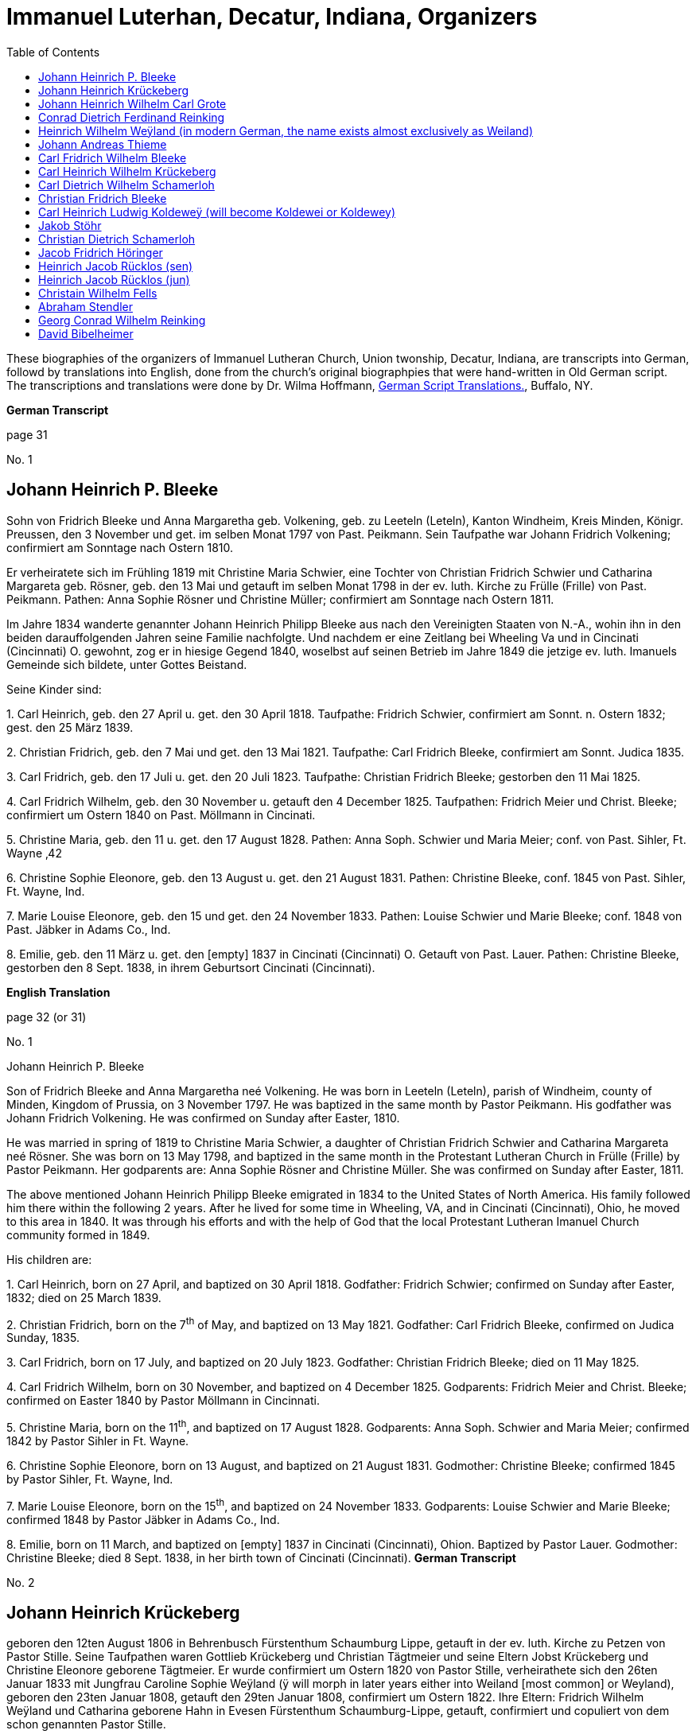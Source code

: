 = Immanuel Luterhan, Decatur, Indiana, Organizers
:toc:
:stylesheet: dark.css
:stylesdir: /home/kurt/skins 
:docinfo: /home/kurt/shared
:docinfodir: /home/kurt/docinfo
:nofooter:

These biographies of the organizers of Immanuel Lutheran Church, Union twonship, Decatur, Indiana,
are transcripts into German, followd by translations into English, done from the church's original
biographpies that were hand-written in Old German script. The transcriptions and translations
were done by Dr. Wilma Hoffmann, https://germanscripttranslations.com/[German Script Translations.],
Buffalo, NY.

*German Transcript*

page 31

No. 1

== Johann Heinrich P. Bleeke

Sohn von Fridrich Bleeke und Anna Margaretha geb. Volkening, geb. zu
Leeteln (Leteln), Kanton Windheim, Kreis Minden, Königr. Preussen, den 3
November und get. im selben Monat 1797 von Past. Peikmann. Sein
Taufpathe war Johann Fridrich Volkening; confirmiert am Sonntage nach
Ostern 1810.

Er verheiratete sich im Frühling 1819 mit Christine Maria Schwier, eine
Tochter von Christian Fridrich Schwier und Catharina Margareta geb.
Rösner, geb. den 13 Mai und getauft im selben Monat 1798 in der ev.
luth. Kirche zu Frülle (Frille) von Past. Peikmann. Pathen: Anna Sophie
Rösner und Christine Müller; confirmiert am Sonntage nach Ostern 1811.

Im Jahre 1834 wanderte genannter Johann Heinrich Philipp Bleeke aus nach
den Vereinigten Staaten von N.-A., wohin ihn in den beiden
darauffolgenden Jahren seine Familie nachfolgte. Und nachdem er eine
Zeitlang bei Wheeling Va und in Cincinati (Cincinnati) O. gewohnt, zog
er in hiesige Gegend 1840, woselbst auf seinen Betrieb im Jahre 1849 die
jetzige ev. luth. Imanuels Gemeinde sich bildete, unter Gottes Beistand.

Seine Kinder sind:

{empty}1. Carl Heinrich, geb. den 27 April u. get. den 30 April 1818.
Taufpathe: Fridrich Schwier, confirmiert am Sonnt. n. Ostern 1832; gest.
den 25 März 1839.

{empty}2. Christian Fridrich, geb. den 7 Mai und get. den 13 Mai 1821.
Taufpathe: Carl Fridrich Bleeke, confirmiert am Sonnt. Judica 1835.

{empty}3. Carl Fridrich, geb. den 17 Juli u. get. den 20 Juli 1823.
Taufpathe: Christian Fridrich Bleeke; gestorben den 11 Mai 1825.

{empty}4. Carl Fridrich Wilhelm, geb. den 30 November u. getauft den 4
December 1825. Taufpathen: Fridrich Meier und Christ. Bleeke;
confirmiert um Ostern 1840 on Past. Möllmann in Cincinati.

{empty}5. Christine Maria, geb. den 11 u. get. den 17 August 1828.
Pathen: Anna Soph. Schwier und Maria Meier; conf. von Past. Sihler, Ft.
Wayne ‚42

{empty}6. Christine Sophie Eleonore, geb. den 13 August u. get. den 21
August 1831. Pathen: Christine Bleeke, conf. 1845 von Past. Sihler, Ft.
Wayne, Ind.

{empty}7. Marie Louise Eleonore, geb. den 15 und get. den 24 November
1833. Pathen: Louise Schwier und Marie Bleeke; conf. 1848 von Past.
Jäbker in Adams Co., Ind.

{empty}8. Emilie, geb. den 11 März u. get. den [empty] 1837 in Cincinati
(Cincinnati) O. Getauft von Past. Lauer. Pathen: Christine Bleeke,
gestorben den 8 Sept. 1838, in ihrem Geburtsort Cincinati (Cincinnati).

*English Translation*

page 32 (or 31)

No. 1

Johann Heinrich P. Bleeke

Son of Fridrich Bleeke and Anna Margaretha neé Volkening. He was born in
Leeteln (Leteln), parish of Windheim, county of Minden, Kingdom of
Prussia, on 3 November 1797. He was baptized in the same month by Pastor
Peikmann. His godfather was Johann Fridrich Volkening. He was confirmed
on Sunday after Easter, 1810.

He was married in spring of 1819 to Christine Maria Schwier, a daughter
of Christian Fridrich Schwier and Catharina Margareta neé Rösner. She
was born on 13 May 1798, and baptized in the same month in the
Protestant Lutheran Church in Frülle (Frille) by Pastor Peikmann. Her
godparents are: Anna Sophie Rösner and Christine Müller. She was
confirmed on Sunday after Easter, 1811.

The above mentioned Johann Heinrich Philipp Bleeke emigrated in 1834 to
the United States of North America. His family followed him there within
the following 2 years. After he lived for some time in Wheeling, VA, and
in Cincinati (Cincinnati), Ohio, he moved to this area in 1840. It was
through his efforts and with the help of God that the local Protestant
Lutheran Imanuel Church community formed in 1849.

His children are:

{empty}1. Carl Heinrich, born on 27 April, and baptized on 30 April
1818. Godfather: Fridrich Schwier; confirmed on Sunday after Easter,
1832; died on 25 March 1839.

{empty}2. Christian Fridrich, born on the 7^th^ of May, and baptized on
13 May 1821. Godfather: Carl Fridrich Bleeke, confirmed on Judica
Sunday, 1835.

{empty}3. Carl Fridrich, born on 17 July, and baptized on 20 July 1823.
Godfather: Christian Fridrich Bleeke; died on 11 May 1825.

{empty}4. Carl Fridrich Wilhelm, born on 30 November, and baptized on 4
December 1825. Godparents: Fridrich Meier and Christ. Bleeke; confirmed
on Easter 1840 by Pastor Möllmann in Cincinnati.

{empty}5. Christine Maria, born on the 11^th^, and baptized on 17 August
1828. Godparents: Anna Soph. Schwier and Maria Meier; confirmed 1842 by
Pastor Sihler in Ft. Wayne.

{empty}6. Christine Sophie Eleonore, born on 13 August, and baptized on
21 August 1831. Godmother: Christine Bleeke; confirmed 1845 by Pastor
Sihler, Ft. Wayne, Ind.

{empty}7. Marie Louise Eleonore, born on the 15^th^, and baptized on 24
November 1833. Godparents: Louise Schwier and Marie Bleeke; confirmed
1848 by Pastor Jäbker in Adams Co., Ind.

{empty}8. Emilie, born on 11 March, and baptized on [empty] 1837 in
Cincinati (Cincinnati), Ohion. Baptized by Pastor Lauer. Godmother:
Christine Bleeke; died 8 Sept. 1838, in her birth town of Cincinati
(Cincinnati).
*German Transcript*

No. 2

== Johann Heinrich Krückeberg

geboren den 12ten August 1806 in Behrenbusch Fürstenthum Schaumburg
Lippe, getauft in der ev. luth. Kirche zu Petzen von Pastor Stille.
Seine Taufpathen waren Gottlieb Krückeberg und Christian Tägtmeier und
seine Eltern Jobst Krückeberg und Christine Eleonore geborene Tägtmeier.
Er wurde confirmiert um Ostern 1820 von Pastor Stille, verheirathete
sich den 26ten Januar 1833 mit Jungfrau Caroline Sophie Weÿland (ÿ will
morph in later years either into Weiland [most common] or Weyland),
geboren den 23ten Januar 1808, getauft den 29ten Januar 1808,
confirmiert um Ostern 1822. Ihre Eltern: Fridrich Wilhelm Weÿland und
Catharina geborene Hahn in Evesen Fürstenthum Schaumburg-Lippe, getauft,
confirmiert und copuliert von dem schon genannten Pastor Stille.

Kinder hatte er mit seiner genannten Ehefrau drei welche alle in
Deutschland geboren sind, diese sind:

{empty}1. Caroline Philippine Dorathee geboren den 27 Februar und
getauft den 9. März desselben Jahres 1834, ihre Taufpathen ware: Doratha
Weÿland, Philippine Watermann, und Caroline Krückeberg.

{empty}2. † Christine Sophie Eleonore geboren den 22 August und getauft
den 28 d. s. M. 1835, ihr Taufpate ist Christine Bleeke.

{empty}3. Philippine Christine geboren den 18 June, getauft den 24 d. s.
M. 1837, ihre Taufpate ist Caroline Most.

Alle drei Kinder sind getauft und confirmiert in der ev. luth. Kirche zu
Petzen, das Jüngste aber von Herrn Past. Fritze confirmiert.

Genannter Johann Heinrich Krückeberg wanderte aus mit seiner Familie
nach den Vereinigten Staaten von Nord Amerika den 13 September 1849, und
ließ sich in hießiger Gemeinde den 21 November desselben Jahres nieder,
der er sich auch sogleich anschloß.

*English Translation*

No. 2

Johann Heinrich Krückeberg

He was born on August 12, 1806 in Behrenbusch (Berenbusch), Principality
Schaumburg-Lippe, and he was baptized in the evangelical Lutheran church
in Petzen by Pastor Stille. His godparents were Gottlieb Krückeberg and
Christian Tägtmeier, and his parents were Jobst Krückeberg and Christine
Eleonore neé Tägtmeier. He was confirmed around Easter 1820 by Pastor
Stille.

He married the maiden Caroline Sophie Weÿland (ÿ will morph in later
years either into Weiland [most common] or Weyland), who was born on
January 23^rd^ 1808, baptized January 29^th^ 1808, and confirmed around
Easter 1822. Her parents are: Fridrich Wilhelm Weÿland and Catharina neé
Hahn. She was born in Evesen, Principality Schaumburg-Lippe. She was
baptized, confirmed, and married by the already mentioned Pastor Stille.

He and his wife had three children which were all born in Germany. Those
are:

{empty}1. Caroline Philippine Dorathee, born on February 27, 1834, and
baptized on March 9 of the same year. Her Godparents were: Doratha
Weÿland, Philippine Watermann, and Caroline Krückeberg.

{empty}2. † Christine Sophie Eleonore, born on August 22 and baptized on
the 28^th^ of the same month 1835. Her godmother is: Christine Bleeke.

{empty}3. Philippine Christine, born on June 18, 1837, and baptized on
the 24^th^ of the same month. Her godmother is: Caroline Most.

All three children were baptized and confirmed in the evangelical
Lutheran church in Petzen, but the youngest was confirmed by Pastor
Fritze.

The above named Johann Heinrich Krückeberg emigrated with his family to
the United States of North America on September 13, 1849, and then
settled in the parish here on November 21^st^ of the same year. He also
immediately joined the church community.
*German Transcript*

page 33

No. 3

== Johann Heinrich Wilhelm Carl Grote

Sohn von Heinrich Grote und Sophie geborene Barnekamp, geb. den 4
November 1823 in Jenhorst, Amt Stolzen (Stolzenau), Königreich Hannover,
get. den 9 November 1823 in der ev. luth. Kirche zu Nenndorf
(Samtgemeinde Nenndorf) von Pastor Müller, confirmiert um Ostern 1837
von Pastor Lindemann, ausgewandert nach den Ver. St. v. N.A. den 8 Sept.
1849, gelandet in New York den 20 Nov. s.J., und nachdem er dort wie
auch in Fort Wayne und in Preeple (Preble) Tow. Adams Co. Ind. eine
Zeitlang gearbeitet hatte, verheirathete er sich den 11 Juni 1852 mit
Jungfrau Caroline Philippine Dorathea Krückeberg dahier (siehe die
vorige Seite, Kind 1) und ließ sich zu derselben Zeit in dieser Gemeinde
nieder, der er sich auch alsbald anschloß.

Kinder dieser Ehe sind:

{empty}1. Carl Heinrich Christian, geb. den 26 Febr. u. getauft den 12
März d. s. Jahres 1853. Taufpathen: Heinrich Krückeberg und Christian
Bleeke

{empty}2. Caroline Christine Sophie, geb. den 9 April u. getauft den 29
April 1855. Taufpathen: Caroline Grote, Philippine Krückeberg, Leonore
Bleeke.

{empty}3. Caroline Christini, geb. den 11 Sept. u. get. den 4 October
1857. Taufpathen: Christine Krückeberg und Philippine Schamerloh.

{empty}4. Carl Wilhelm Christian, geb. den 15 Sept. u. get. den 6
October 1860. Taufpathen: Carl Nürge und Christian Schamerloh. Gestorben
den 2 Januar 1862.

{empty}5. Wilhelmine Louise, geb. den 23 Sept und get. den 12 October
1862. Taufpathen: Wilhelmine Nürge und Wilhelmine Weiland.

{empty}6. Wilhelmine Christine, geb. den 12 März und getauft den 20
März. 1865. Taufpathen: Wilhelmine Weiland und Caroline Schamerloh.

*English Translation*

page 33

No. 3

Johann Heinrich Wilhelm Carl Grote

Son of Heinrich Grote and Sophie neé Barnekamp. He was born on 4
November 1823 in Jenhorst, parish district of Stolzen (Stolzenau),
Kingdom of Hannover, baptized on 9 November 1823 in the Protestant
Lutheran Church in Nenndorf (Samtgemeinde Nenndorf) by Pastor Müller,
and confirmed around Easter 1837 by Pastor Lindemann.

He emigrated to the United States of North America on 8 Sept. 1849, and
arrive in New York on 20 Nov. of the same year. After he worked for a
while there as well as in Fort Wayne and in Preeple (Preble) Township,
Adams County, Ind., he married here on 11 June 1852 the maiden Caroline
Philippine Dorathea Krückeberg (see previous page, child No. 1). He also
settled here at the same time and soon after joined the parish
community.

Children of this marriage are:

{empty}1. Carl Heinrich Christian, born on 26 February 1853, and
baptized on 12 March of the same year. Godparents: Heinrich Krückeberg
and Christian Bleeke.

{empty}2. Caroline Christine Sophie, born on 9 April, and baptized on 29
April 1855. Godparents: Caroline Grote, Philippine Krückeberg, Leonore
Bleeke.

{empty}3. Caroline Christini, born on 11 September, and baptized on 4
October 1857. Godparents: Christine Krückeberg and Philippine
Schamerloh.

{empty}4. Carl Wilhelm Christian, born on 15 September and baptized on 6
October 1860. Godparents: Carl Nürge and Christian Schamerloh. Died on 2
January 1862.

{empty}5. Wilhelmine Louise, born on 23 Sept, and baptized on 12 October
1862. Godparents: Wilhelmine Nürge and Wilhelmine Weiland.

{empty}6. Wilhelmine Christine, born on 12 March, and baptized on 20
March 1865. Godparents: Wilhelmine Weiland and Caroline Schamerloh.
*German Transcript*

No. 4

== Conrad Dietrich Ferdinand Reinking 

Sohn von Georg Wilhelm Reinking und Maria Lousie Trachtmann (could be,
but it was written over, letters in blue are confirmed), geboren in
Hävern, Gemeinde Windheim, Amt Petershagen, Kreis Minden, Königreich
Preussen, den 8. Januar und getauft den 14. Januar 1827; confirmiert um
Ostern 1841 von Pastor Köhn. Seine Taufpaten sind Conrad Reinking und
Dietrich Bloome.

Den 5.April 1844 wanderte er mit seine Eltern aus nach den Vereinigten
Staaten von Nord-Amerika, wo selbst die den 18. Mai in New Orleag (New
Orleans?) ankamen. Von da ging er mit ihnen nach Illinois und nachdem er
dort und in St.Louis Mo 4 Jahre lang gewohnt, zog er nach Preeple Tow.
Adams Co. Ind.. Im Jahre 1853 ließ er sich in hiesiger Gemeinde nieder,
der er sich alsbald anschloß, und verheirathete sich den 26. Dezember
1853 mit Jungfrau Maria Luise Eleonore Bleeke, siebentes Kind von Johann
Heinrich Bleeke und Anna Margaretha geb. Volkening (siehe Seite 31, Kind
No. 7)

Kinder dieser Ehe sind:

{empty}1. Mathilde Christine Louise, geb. den 5. Oktober, getauft den 3.
November 1854. Taufpathen: Christine Bleeke und Louise Reinking.

{empty}2. Heinrich Christian Wilhelm, geboren den 18. Februar und
getauft den 2. März 1856. Pathen: Wilhelm Reinking, Johann Heinrich
Bleeke und Christian Bleeke.

{empty}3. Christine Emilie, geboren den 7. März und getauft den 28. März
1858; gestorben den 14. April deselben Jahres.

{empty}4. Christine Maria, geboren den 5. Mai und getauft den 24. Mai
1859. Pathen: Maria Bleeke, Christine Herkmann.

{empty}5. Wilhelmine Christine, geboren den 20. April und getauft den 5.
Mai 1861. Pathen: Wilhelmine Reinking, Sophie Herkmann und Maria Bleeke.

{empty}6. Caroline Christine Elisabeth, geb. den 13. Januar, und get.
den 25. Januar 1863. Pathen: Caroline Strote und Elisabeth Bibelheimer.

{empty}7. Maria Sophia Helena, geb. den 12. September und getauft den
25. September 1864. Pathen: Bernhardine Koldeweÿ (will become Koldewei
or Koldewey), und Maria Carolina Bleeke.

*English Translation*

No. 4

Conrad Dietrich Ferdinand Reinking

Son of Georg Wilhelm Reinking and Maria Lousie Trachtmann (could be, but
it was written over, letters in blue are confirmed), born in Hävern,
parish of Windheim, district of Petershagen, county of Minden, Kingdom
of Prussia, on 8 January and baptized on 14 January 1827; confirmed
around Easter 1841 by Pastor Köhn. His godparents are Conrad Reinking
and Dietrich Bloome.

He emigrated with his parents to the Unites States of North America on 5
April 1844, and arrived on the 18^th^ of May in New Orleag (New
Orleans?). From there he moved with them to Illinois, and after he lived
there and in St. Louis, MO, for 4 years, he moved to Preeple (Preble)
Township, Adams County, Indiana. In 1853 he settled here and, soon
after, joined the parish community, and married on 26 December 1853 the
maiden Maria Luise Eleonore Bleeke, 7^th^ child of Johann Heinrich
Bleeke and Anna Margaretha neé Volkening (see page 31, child No.7)

Children from this marriage are:

{empty}1. Mathilde Christine Louise, born 5 October, and baptized 3
November 1854. Godparents: Christine Bleeke and Louise Reinking.

{empty}2. Heinrich Christian Wilhelm, born 18. February, and baptized 2
March 1856. Godparents: Wilhelm Reinking, Johann Heinrich Bleeke, and
Christian Bleeke.

{empty}3. Christine Emilie, born 7 March, and baptized 28 March 1858;
died on April 14^th^ of the same year.

{empty}4. Christine Maria, born 5 May, and baptized 24 May 1859.
Godparents: Maria Bleeke, and Christine Heckmann.

{empty}5. Wilhelmine Christine, born 20. April, and baptized 5 May 1861.
Godparents: Wilhelmine Reinking, Sophie Heckmann and Maria Bleeke.

{empty}6. Caroline Christine Elisabeth, born 13 January, and baptized 25
January 1863. Godparents: Caroline Grote and Elisabeth Bibelheimer.

{empty}7. Maria Sophia Helena, born 12 September, and baptized 25
September 1864. Godparents: Bernhardine Koldeweÿ (will become Koldewei
or Koldewey), and Maria Carolina Bleeke.
*German Transcript*

Page 35

No. 5

== Heinrich Wilhelm Weÿland (in modern German, the name exists almost exclusively as Weiland)

Sohn von Fridrich Wilhelm Weÿland und seiner Ehefrau Catharina eine
geborene Hahn, geboren den 14 December 1814 in Evesen, Fürstenthum
Schaumburg-Lippe, getauft den 19 December 1814 in der ev. luth. Kirche
zu Petzen von Pastor Stille. Sein Taufpathe war Heinrich Sickmann. Er
wurde confirmiert den Ostern 1828, und verheirathete sich den 15 Januar
1840 mit Jungfrau Sophia Wilhelmine Piehl, geboren den 11 Juni 1811,
getauft den 14 Juni 1811 in der ev. luth. Kirche zu Klein Bremen. Ihre
Eltern waren: Wilhelm Daniel Piehl und Christine Sophie geb. Piehl.
Confirmiert wurde sie um Ostern 1825.

Kinder hatte er mit seiner genannten Ehefrau sechs, davon schon bereits
drei in Deutschland gestorben sind. Die drei noch lebenden Kinder:

{empty}1. Carl Heinrich Wilhelm, geboren den 30 Juli und getauft den 6
August 1843. Seine Taufpathen waren: Johann Heinrich Krückeberg und Carl
Piehl.

{empty}2. Wilhelmine Christine, geboren den 5 November und getauft den
15 November 1845. Ihre Taufpathe war Louise Dorathea Krückeberg.

{empty}3. Christian Fridrich, geboren den 12ten Januar und getauft den
16ten Februar 1851. Seine Taufpathen sind Fridrich Bleeke und Christian
Bleeke.

Oben genannter Heinrich Wilhelm Weÿland wanderte aus mit seiner Familie
nach den Vereinigten Staaten von Nord-Amerika den 13ten September 1849,
und ließ sich in hießiger Gemeinde den 21ten November desselben Jahres
nieder, der er sich auch sogleich anschloß.

*English Translation*

Page 35

No. 5

Heinrich Wilhelm Weÿland (in modern German, the name exists almost
exclusively as Weiland)

Son of Fridrich Wilhelm Weÿland and his wife Catharina neé Hahn. He was
born on 14 December 1814 in Evesen, Principality of Schaumburg-Lippe,
and baptized on 19 December 1814 in the Protestant Lutheran Church in
Petzen by Pastor Stille. His godfather was Heinrich Sickmann. He was
confirmed Easter 1828. He married on 15 January 1840 the maiden Sophia
Wilhelmine Piehl, who was born on 11 June 1811, and baptized on 14 June
1811 in the Protestant Lutheran Church in Klein Bremen. Her parents
were: Wilhelm Daniel Piehl and Christine Sophie neé Piehl. She was
confirmed Easter 1825.

He and his wife had 6 children, 3 of which already died in Germany. The
other 3 children that are still alive are:

{empty}1. Carl Heinrich Wilhelm, born on 30 July, and baptized on 6
August 1843. His Godparents were: Johann Heinrich Krückeberg and Carl
Piehl.

{empty}2. Wilhelmine Christine, born on 5 November and baptized on 15
November 1845. Her Godmother was Louise Dorathea Krückeberg.

{empty}3. Christian Fridrich, born on the 12^th^ of January, and
baptized on the 16^th^ of February 1851. His Godparents are Fridrich
Bleeke and Christian Bleeke.

The above named Heinrich Wilhelm Weÿland emigrated with his family to
the Unites States of North America on 13 September 18496. He settled in
the local parish on November 21^st^ of the same year and immediately
joined the parish community.
*German Transcript*

page 36

No. 6

== Johann Andreas Thieme

Sohn von Johann Andreas Thieme und Johanne Rosine geb. Haugk, geboren
den 2 Januar und getauft im selben Monat 1833 zu Niederfranken
(Niederfrankenhain) bei Gaitham (Geithain), Königreich Sachsen. Getauft
in der ev. luth. Kirche zu Niederfranken (Niederfrankenhein),
desgleichen auch confirmiert in derselben Kirche von Pastor Voigt um
Michaelis 1846. Seine Taufpathen waren Gotthelf Hammer und Fridrich
August Haugk.

Er wanderte aus nach den Vereinigten Staaten von Nord-Amerika im August
1855, und kam am 28 September desselben Jahres in Fort Wayne Ind. an.
Nachdem er daselbst etwa 4 Wochen gearbeitet, kam er hierher in hiesige
Gemeinde der er sich auch alsobald anschloß.

Am 31 Mai 1856 verheirathete er sich hieselbst mit Jungfrau Christine
Sophie Eleonore Krückeberg, der 2ten Tochter von Johann Heinrich
Krückeberg und Caroline Sophie neé Weÿland, (siehe Seite 32, Kind No. 2)

Kinder dieser Ehe sind:

(insert in pencil on the side: Carl Wilhelm Christian, see baptismal
register No. 17)

{empty}1. Johann Fridrich, geboren den 1 Okober und getauft den 10
Oktober 1858. SeineTaufpathen sind: Johann Gottlieb Thieme und Heinrich
Krückeberg

{empty}2. Fridrich Wilhelm, geboren den 16 Juli und getauft den 29 Juli
1860. Seine Taufpathen sind: Wilhelm Weiland und Carl Krückeberg.

{empty}3. Caroline Sophie Louise, geboren den 18 Februar und getauft den
2 März 1862. Ihre Taufpathen sind: Caroline Grote und Sophie Thieme

{empty}4. Christine Marie, geboren den 23 Januar und getauft den 7
Februar 1864. 1863. Ihre Taufpathen sind: Philippine Caroline Schamerloh
und Maria Bleeke.

{empty}5. Caroline Philippine, geboren den 20 Oktober und getauft den 29
Oktober 1865. Ihre Taufpathen sind: Philippine Weÿland und Philippine
Christine Koldewey.

*English Translation*

page 36

No. 6

Johann Andreas Thieme

Son of Johann Andreas Thieme and Johanne Rosine neé. Haugk, born in
Niederfranken (Niederfrankenhain) near Gaitham (Geithain), Kingdom of
Saxonia, on 2 January 1833. He was baptized in the same month at the
Protestant Lutheran Church in Niederfranken (Niederfrankenhein). He was
confirmed in the same church by Pastor Voigt at Michaelmas 1846. His
godparents were Gotthelf Hammer and Fridrich August Haugk.

He emigrated to the United States of North America in August 1855, and
arrived on September 28^th^ of the same year in Fort Wayne, IN. After he
worked there for 4 weeks, he arrived here and, soon after, joined the
parish community.

On 31 Mai 1856, he married the maiden Christine Sophie Eleonore
Krückeberg, the 2^nd^ daughter of Johann Heinrich Krückeberg and
Caroline Sophie neé Weÿland (see page 32, child No. 2).

Children from this marriage are:

{empty}1. Johann Fridrich, born on 1 October, and baptized on 10 October
1858. His godparents are: Johann Gottlieb Thieme and Heinrich
Krückeberg.

{empty}2. Fridrich Wilhelm, born on 16 July and baptized on 29 July
1860. His godparents are: Wilhelm Weiland and Carl Krückeberg.

{empty}3. Caroline Sophie Louise, born on 18 February, and baptized on 2
March 1862. Her godparents are: Caroline Grote and Sophie Thieme.

{empty}4. Christine Marie, born on 23 January, and baptized on 7
February 1864. 1863. Her godparents are: Philippine Caroline Schamerloh
and Maria Bleeke.

{empty}5. Caroline Philippine, born on 20 October, and baptized on 29
October 1865. Her godparents are: Philippine Weÿland and Philippine
Christine Koldewey.
*German Transcript*

No. 7

== Carl Fridrich Wilhelm Bleeke

dritter Sohn von Johann Heinrich Philipp Bleeke und Christine Marie geb.
Schwier, geb. den 30. November und getauft den 4. Dezember 1825 (siehe
Seite 31, Kind No.4). Er verheiratete sich hierselbst mit Maria
Bibelheimer, eine Tochter von David Daniel Bibelheimer und Maria geb.
Zähner, geboren in Wespen Tow. (West Penn?) Shulkil (Schuylkill) Co. Pa.
den 12. Dezember 1833, getauft den 1. January 1834. Taufpathen: David
Werdmann und dessen Frau Catharina. Confirmiert von Pastor Fritze den 28
Juli 1852, copuliert von demselben den 26. Dezember 1853.

Kinder dieser Ehe sind:

{empty}1. Friedrich Wilhelm, geb. den 13. April u. get. den 29. April
1855. Pathen: Johann Heinrich Bleeke, Christian Fridrich Bleeke und
Wilhelm Heckmann.

{empty}2. Maria Christine Caroline, geb. den 4. Dezember u. get. den 7.
Dezember 1856. Pathen: Maria Louise Eleoenore Reinking und Caroline
Scheumann. gest. den 18. Oktober 1857.

{empty}3. Maria Louise, geb. den 4. März u. get. den 28. März 1858.
Pathen: Maria Bibelheimer und Sophie Heckmann.

{empty}4. Caroline Elisabeth, geb. den 1. November u. get. den 20.
November 1859. Pathen: Elisabeth Bibelheimer und Maria Bleeke

{empty}5. Christine Emilie, geb. den 8. September u. get. den 29
September 1861. Pathen: Christine Maria Heckmann und Caroline Scheumann.

{empty}6. Christian Eduard, geb. den 5. November und get. den 29. Nov.
1863. Pathen: Chr. Fridrich Bleeke, David Daniel Bibelheimer und Carl
Heckmann.

{empty}7. Henriette Helene, geb. den 29. Oktober und getauft den 12.
November 1865. Pathen: Louise Maria Eleonore Reinking und Henriette
Schnellenberger.

*English Translation*

No. 7

Carl Fridrich Wilhelm Bleeke

Third son of Johann Heinrich Philipp Bleeke and Christine Marie neé
Schwier. He was born on the 30^th^ of November and baptized on December
4^th^ 1825 (see page 31, child No.4). He married here Maria Bibelheimer,
a daughter of David Daniel Bibelheimer and Maria neé Zähner. She was
born in Wespen Township (West Penn?) Shulkil (Schuylkill) County, PA, on
December 12^th^ 1833, and baptized on January 1^st^ 1834. Godparents:
David Werdmann and his wife Catharina. She was confirmed by Pastor
Fritze on July 28^th^ 1852, and married by the same on December 26^th^
1853.

Children from this marriage are:

{empty}1. Friedrich Wilhelm, born on 13 April, and baptized on 29 April
1855. Godparents: Johann Heinrich Bleeke, Christian Fridrich Bleeke, and
Wilhelm Heckmann.

{empty}2. Maria Christine Caroline, born on 4 December, and baptized on
7 December 1856. Godparents: Maria Louise Eleoenore Reinking and
Caroline Scheumann. She died on 18 October 1857.

{empty}3. Maria Louise, born on 4 March, and baptized on 28 March 1858.
Godparents: Maria Bibelheimer and Sophie Heckmann.

{empty}4. Caroline Elisabeth, born on 1 November, and baptized on 20
November 1859. Godparents: Elisabeth Bibelheimer and Maria Bleeke

{empty}5. Christine Emilie, born on 8 September, and baptized on 29
September 1861. Godparents: Christine Maria Heckmann and Caroline
Scheumann.

{empty}6. Christian Eduard, born on 5 November, and baptized on 29 Nov.
1863. Godparents: Chr. Fridrich Bleeke, David Daniel Bibelheimer, and
Carl Heckmann.

{empty}7. Henriette Helene, born on 29 October, and baptized on 12
November 1865. Godparents: Louise Maria Eleonore Reinking and Henriette
Schnellenberger.
*German Transcript*

No. ?

== Carl Heinrich Wilhelm Krückeberg

Sohn von Carl Gottlieb Krückeberg und Dorathea geb. Weiland geboren in
Bernbursch (Berenbusch) Amt Bückeburg Fürstenthum Schaumburg-Lippe den 1
Februar und getauft im selben Monat 1835, confirmiert am Sonntage
Palmarum 1849 von Pastor Schwertmann.

Er wanderte mit seinen Eltern aus nach den Vereinigten Staaten von N.A.
den 1 Oktober 1850, und kam an in Fort Wayne Ind. den 26 November
desselben Jahres *. Verheirathete sich mit Jungfrau Caroline Wilhelmine
Kleinschmidt den 28 Januar 1860, eine Tochter von Christian Kleinschmidt
und Sophie, geb. den 13 Sept 1834 in Groten-Hirse (now: Großenheerse)
Amt Petershagen, Kreis Minden, Königr. Preusen und getauft in der evang.
Kirche Buchholz von Past. Köhn; confirmiert am Sonntage Palmarum
18(blank) von Pastor Jäbker in Preeble Tow. Adams Co. Ind.

Kinder dieser Ehe sind:

{empty}1. Friedrich Christian Wilhelm, geb. den 30 Sept. und get. den 6
October 1860. Taufpaten: Wilhelm Schamerloh und Christian Kleinschmidt

{empty}2. Sophie Louise, geb. den 2 Juli und get. den 14 Juli 1862.
Pathen: Philippine Schamerloh und Sophie Beeck (or Buuck)

{empty}3. Louise Wilhelmine Sophie, geb. den 10 Juli 1864 und getauft
den 17 Juli d.J. Pathen: Caroline Schamerloh und Emma Belz

* (blank space)

*English Translation*

No. ?

Carl Heinrich Wilhelm Krückeberg

Son of Carl Gottlieb Krückeberg and Dorathea neé Weiland. He was born in
Bernbursch (Berenbusch), county of Bückeburg, Principality
Schaumburg-Lippe, on February the 1^st^ 1835 and baptized the same
month. He was confirmed by Pastor Schwertmann on Palm Sunday 1849.

He emigrated with his parents to the United States of North America on
October 1^st^ 1850 and arrived in Fort Wayne, Indiana, on November
26^th^ of the same year*.

He married the maiden Caroline Wilhelmine Kleinschmidt on January 28,
1860. She is a daughter of Christian Kleinschmidt and Sophie. She was
born on September 13, 1834 in Groten-Hirse (now: Großenheerse) county
Petershagen, district Minden, Kingdom of Prussia, and was baptized in
the protestant church in Buchholz by Pastor Köhn. She was confirmed on
Palm Sunday 18(blank) by Pastor Jäbker in Preeble (Preble) Township,
Adams County, Indiana.

Children of this marriage are:

{empty}1. Friedrich Christian Wilhelm, born on September 30 and baptized
on October 6, 1860. Godparents: Wilhelm Schamerloh and Christian
Kleinschmidt

{empty}2. Sophie Louise, born on July 2 and baptized on July 14 1862.
Godparents: Philippine Schamerloh and Sophie Beeck (or Buuck)

{empty}3. Louise Wilhelmine Sophie, born on July 10, 1864, and baptized
on July 17 of the same year. Godparents: Caroline Schamerloh and Emma
Belz

* (blank space)
*[.underline]#German Transcript#*

No. 9

== Carl Dietrich Wilhelm Schamerloh

ehelicher Sohn des Colon Heinrich Christian Schamerloh und dessen
Ehefrau Catharina Margaretha geb. Poos, geboren zu Buchholz (Buchholz
bei Stadthagen, Schaumburg) Fürtsenthum Schaumburg-Lippe den 31.
Dezember 1823 und getauft den 11. Januar 1824, confirmiert am Sonntage
Palmarium 1838. Er wanderte aus nach den Vereinigten Staaten von
Nord-Amerika den 6. Mai 1851, und kam am 4. Juli deselben Jahres in Fort
Wayne Ind. an. Verheirathete sich in hiesiger Gemeinde den 30. April
1857 mit Jungfrau Caroline Philippine Krückeberg, eheliches 2tes Kind
und 1ste Tochter von Carl Fridrich Krückeberg und seiner Ehefrau Louise
Dorathea neé Weiland, geb. in Beerenbusch (Berenbusch) Fürstenthum
Schaumburg-Lippe, den 15ten Oktober und getauft den 22ten Oktober 1837,
confirmiert um Ostern 1851.

Kinder dieser Ehe sind:

[This is a left margin pencil-in comment, written before the childrens
names: _Carl Wilhelm Christian, see Taufregister No. 17_)

{empty}1. Louise Sophie Caroline, geb. den 10. April, getauft den 15ten
April 1860. Taufpathen: Caroline Schamerloh und Caroline Krückeberg.

{empty}2. Caroline Wilhelmine, geboren den 12. Januar und getauft den
20. Januar 1862. Pathen: Wilhelmine Weiland und Caroline Grote.

{empty}3. Heinrich Wilhelm, geboren den 19. März und getauft den 26.
März 1865. Taufpathen: Heinrich Krückeberg und Wilhelm Weiland

{empty}4. Sophie Wilhelmine, geboren den 20. Oktober und getauft den 31.
Oktober 1863. Pathen: Wilhelmine Weiland und Louise Heckmann

*[.underline]#English Translation#*

Nr. 9

Carl Dietrich Wilhelm Schamerloh

legitimate son of the landowner Heinrich Christian Schamerloh and his
wife Catharina Margaretha neé Poos, born in Buchholz (Buchholz near
Stadthagen, Schaumburg), Principality of Schaumburg-Lippe, on 31
December 1823, baptized on 11 January 1824, and confirmed on Palm Sunday
1838.

He emigrated to the Unites States of North America on 6 May 1851, and
arrived on the 4^th^ of July of the same year in Fort Wayne, IN.

He married in the local community on 30 April 1857 the maiden Caroline
Philippine Krückeberg, born in Beerenbusch (Berenbusch), Principality of
Schaumburg-Lippe, on October the 15^th^ and baptized on 22 October 1837.
She was confirmed around Easter 1851. She is the legitimate 2^nd^ child
and 1^st^ daughter of Carl Fridrich Krückeberg and his wife Louise
Dorathea neé Weiland.

Children from this marriage are:

(insert in pencil on the side: Carl Wilhelm Christian, see baptismal
register Nr. 17)

{empty}1. Louise Sophie Caroline, born on 10 April, baptized on 15 April
1860. Godparents: Caroline Schamerloh and Caroline Krückeberg.

{empty}2. Caroline Wilhelmine, born on 12 January, baptized on 20
January 1862. Godparents: Wilhelmine Weiland and Caroline Grote.

{empty}3. Heinrich Wilhelm, born on 19 March, baptized 26 March 1865.
Godparents: Heinrich Krückeberg and Wilhelm Weiland

{empty}4. Sophie Wilhelmine, born on 20 October, baptized 31 October
1863. Godparents: Wilhelmine Weiland and Louise Heckmann
*German Transcript*

No. 10

== Christian Fridrich Bleeke

zweiter Sohn von Johann Heinrich Philipp Bleeke und Christine Marie neé
Schwier, geb. den 7. Mai und get. den 13. Mai 1821 (siehe Seite 31, Kind
No.2). Er verheiratete sich den 9. August 1849 mit Jungfrau Louise
Valsing, eine Tochter von Friderich Valsing und seiner Ehefrau Louise
geb. (in pencil: Kleinschmidt Friedheim) den 28. Juni 1833, und get. den
[empty] August 1833. Geb. in Loh (now: Am Loh) Kreis Minden, Königreich
Preussen.

Kinder dieser Ehe sind:

{empty}1. Marie Louise, geb. den 14. November u. get. den 8.Dezember
1850. Pathen: Wilhelmine Zwick und Sophie Heckmann.

{empty}2. Sophie Louise, geb. den 27. März und get. den 28. März 1853.
Pathen: Christine Bleeke, Christine E. Bleeke und Louise Valsing.

{empty}3. Johann Heinrich, geb. den 17. Februar u. get. den 25. Februar
1855. Pathen: Johann Heinrich Bleeke und Friedrich Valsing.

Im Jahre darauf ging die Mutter dieser Kinder nach kurzem Leiden am
Nervenfieber ein zu ihres Herrn Freude. Ihm Jahre 1858 den 8 April
verheirathete genannter Chr. Fr. Bleeke sich zum andern Male mit
Jungfrau: Anna Maria Rup, eine Tochter von Rup und [empty] geb. den 11.
Sept. 1833 u. get. [empty], ( note in pencil: died 26 Nov. 1989), in
[empty] Co, Ohio confirmiert.

{empty}1. Christine Elise, geb. den 1. Februar u. get. den 27 Februar
1859. Pathen: Elisabeth Rup u. Christine Heckmann, gest. den 6 April
1861

{empty}2. Maria Elise, geb. den 23 Juni u. get. den 8 Juli 1860. Pathen:
Maria Reinking und Sahra Rup.

{empty}3. Carl Friedrich, geb. den 1 Oktober u. get. den 9 Oktober 1863.
Pathen: Carl Zwick und Carl Heckmann.

{empty}4. Friedrich Wilhelm, geb. den 2 Oktober u. get. den 9 Oktober
1863. Pathen: C. Friedrich Wilhelm Bleeke und Ferdinand Reinking.

{empty}5. Johannes Martin, geb. den 27 Juli u. get. den 13 September
1865. Pathen: Wilhelm Fells und Wilhelm Heckmann.

*English Translation*

No. 10

Christian Fridrich Bleeke

2^nd^ son of Johann Heinrich Philipp Bleeke and Christine Marie neé
Schwier, born on 7 May and baptized on 13 May 1821 (see page 31, child
No.2). He married 9 August 1849 the maiden Louise Valsing, a daughter of
Friderich Valsing and his wife Ehefrau Louise neé (in pencil:
Kleinschmidt Friedheim), who was born 28 June 1833, and baptized [empty]
August 1833. She was born in Loh (now: Am Loh) county of Minden, Kingdom
of Prussia.

Children from this marriage are:

{empty}1. Marie Louise, born 14 November, and baptized 8 December 1850.
Godparents: Wilhelmine Zwick and Sophie Heckmann.

{empty}2. Sophie Louise, born 27 March and baptized 28 March 1853.
Godparents: Christine Bleeke, Christine E. Bleeke, and Louise Valsing.

{empty}3. Johann Heinrich, born 17 February, and baptized 25 February
1855. Godparents: Johann Heinrich Bleeke and Friedrich Valsing.

In the following year, after a short period of suffering from nervous
fever (usually typhoid fever), the mother of these children went home to
her Lord and was joyfully received by Him. On April 8, 1858, the above
mentioned Chr. Fr. Bleeke married again. He married the maiden Anna
Maria Rup, a daughter of [empty] Rup and [empty]. She was born 11
September 1833, and baptized [empty], in [empty] County, Ohio, and
confirmed [empty]. (note in pencil: died 26 Nov. 1889),

{empty}1. Christine Elise, born 1 February, and baptized 27 February
1859. Godparents: Elisabeth Rup and Christine Heckmann; died 6 April
1861.

{empty}2. Maria Elise, born 23 June, and baptized 8 July 1860.
Godparents: Maria Reinking and Sahra Rup.

{empty}3. Carl Friedrich, born 1 October, and baptized 9 October 1863.
Godparents: Carl Zwick and Carl Heckmann.

{empty}4. Friedrich Wilhelm, born 2 October, and baptized 9 October
1863. Godparents: C. Friedrich Wilhelm Bleeke and Ferdinand Reinking.

{empty}5. Johannes Martin, born 27 July, and baptized 13 September 1865.
Godparents: Wilhelm Fells and Wilhelm Heckmann.
German Transcript

No. 11(?)

== Carl Heinrich Ludwig Koldeweÿ (will become Koldewei or Koldewey)

Ehelicher Sohn von Johann Heinrich Christoph Koldeweÿ und Sophie Mare
Eleonore geborene Cordes, geboren zu Hanstedt, Königreich Hannover den
31 März 1835, und getauft den 5 April 1835. Seine Taufpathen sind Carl
Kemann, Ludwig Schröder und Gerhard Schröder. Er wurde confirmiert am
Sonntage Palmarum 1849, und wanderte im Jahre 1856 aus nach den
Vereinigten Staaten von Nord-Amerika, woselbst er den 29 November s.
Jahres kam, zog bald hierher und schloß sich dieser Gemeinde an. Er
verheirathete sich den 10 Mai 1861 mit Jungfrau Louise Sophie Tiemann,
eheliche Tochter von Johann Friedrich Winkelmann und Anna Maria Tiemann,
geboren zu Stemshorn Königreich Hannover den 21 Oktober 1841 und getauft
den 31 Oktober desselben Jahres, confirmiert am Sonntage Palmarum 1855.

Kinder dieser Ehe sind:

{empty}1. Fridrich Heinrich, geboren den 9 Januar und getauft den 19
Januar 1862. Pathen: Johann Heinrich Bleeke und Fridrich Koldeweÿ.

{empty}2. Emma Maria Catharina, geboren den 23 December und getauft den
25 December 1863. Pathen: Maria Tiemann und Catharina Koldeweÿ.

{empty}3. Louise Maria, geborene den 22 Januar und getauft den 28 Januar
1866. Pathen: Louise Wittfeld und Maria Thile.

*English Translation*

No. 11(?)

Carl Heinrich Ludwig Koldeweÿ (will become Koldewei or Koldewey)

Legitimate son of Johann Heinrich Christoph Koldeweÿ and Sophie Mare
Eleonore neé Cordes, born in Hanstedt, Kingdome of Hannover on 31 March
1835, and baptized on 5 April 1835. His godparents are Carl Kemann,
Ludwig Schröder, and Gerhard Schröder. He was confirmed on Palm Sunday
1849.

He emigrated to the Unites States of North America in 1856 where he
arrived on 29 November of the same year. Eventually he moved here and
joined the parish community.

He married on 10 Mai 1861 the maiden Louise Sophie Tiemann, legitimate
daughter of Johann Friedrich Winkelmann and Anna Maria Tiemann. She was
born in Stemshorn, Kingdom of Hannover on 21 October 1841 and was
baptized on 31 October of he same year, and confirmed on Palm Sunday
1855.

Children of this marriage are:

{empty}1. Fridrich Heinrich, born on 9 January, and baptized on 19
January 1862. Godparents: Johann Heinrich Bleeke and Fridrich Koldeweÿ.

{empty}2. Emma Maria Catharina, born on 23 December, and baptized on 25
December 1863. Godparents: Maria Tiemann and Catharina Koldeweÿ.

{empty}3. Louise Maria, born on 22 January, and baptized on 28 January
1866. Godparents: Louise Wittfeld and Maria Thile.
*German Transcript*

No. ?

== Jakob Stöhr

ehelicher Sohn von Fridrich Jakob Stöhr und Margaretha neé Kern geboren
in Ronbach Reinbeiern Königreich Bayern den 22ten März 1830, getauft im
selben Monat. Taufpathe: Fridrich Stöhr. Confrmiert am Palmensonntag
1843. Er wanderte aus mit seinen Eltern nach den Vereinigten Staaten von
Nord-Amerika den 4 Mai 1852 und kam an in Mansfield Ohio den 17 Juli
1852. Und nachdem er im Staate Ohio 6 ½ gewohnt, ließ er sich in
hiesiger Gegend im Februar 1859 nieder woselbst er sich sogleich dieser
Gemeinde anschloß. Er verheiratete sich den 19 Januar 1857 mit Elisabeth
Mitteldorf, eine Tochter von Bernhard Mitteldorf und Gertraud neé
Bechhold geb. in Buchholz Königreich Preussen den 22 Februar 1838 get im
selben Monat , confirmiert [empty]

Im Jahre 1845 wanderte sie mit ihren Eltern aus nach den Vereinigten
Staaten von Nord-Amerika.

*English Translation*

No. ?

Jakob Stöhr

Legitimate son of Fridrich Jakob Stöhr and Margaretha neé Kern, born in
Ronbach Reinbeiern, Kingdom of Bavaria, on 22 March 1830. He was
baptized in the same month. Godfather: Fridrich Stöhr. Confirmed on Palm
Sunday 1843.

He emigrated with his parents to the United States of North America on 4
May 1852, and arrived in Mansfield, Ohio, on 17 July 1852. After he had
lived in the state of Ohio for 6 ½ years, he settled in the area around
here in February 1859, upon which he immediately joined the parish. He
married on 19 January 1857 Elisabeth Mitteldorf, a daughter of Bernhard
Mitteldorf and Gertraud neé Bechhold. She was born in Buchholz, Kingdom
of Prussia, on 22 February 1838, baptized in the same month, and
confirmed [empty]. She emigrated with her parents in 1845 to the United
States of North America.
German Transcript

No. ?

== Christian Dietrich Schamerloh

ehelicher Sohn des Colon Heinrich Christian Schamerloh und dessen
Ehefrau Catharina Margaretha geb. Poos (No. 20) zu Buchholz (Buchholz
bei Stadthagen, Schaumburg) Fürtsenthum Schaumburg-Lippe, ist am 15.
Februar 1831 geboren und am 20. Februar desselben Jahres getauft worden,
konfirmiert am Sonntag nach Ostern 1845. Er wanderte aus nach den
Vereinigten Staaten von Nord-Amerika den 6. Mai 1851, und kam in Fort
Wayne Ind. an den 4. Juli 1851, verheirathete sich den 6. Mai 1859 in
hiesiger Gemeinde mit Caroline Philippine Sophie Krückeberg, eine
Tochter von Carl Gottlieb Krückeberg und Dorothea geb. Weiland, geb. in
Bernbusch (Berenbusch) Amt Bückeburg, Fürstenthum Schaumburg-Lippe, den
8. September und getauft den 13. September 1840, confirmiert am Sonntag
Palmarum 1854.

Kinder dieser Ehe sind:

{empty}1. Carl Friedrich Wilhelm, geb. den 19. September und getauft den
1. Oktober 1854. Pathen: Carl Dietrich Wilhelm Schamerloh und Carl
Heinrich Wilhelm Krückeberg

†2. Heinrich, geboren den 2. Mai 1861, empfing die Nottaufe und starb 2
Tage darauf den 4. Mai 1861.

†3. Caroline Wilhelmine Louise, geboren den 18. März und getauft den 23.
März 1862. Pathen: Caroline Philippine Schamerloh und Caroline
Wilhelmine Krückeberg.

{empty}4. Heinrich Christian Wilhelm, geboren den 26. September und
getauft den 4. Oktober 1863. Pathen: Heinrich Krückeberg und Wilhelm
Weiland.

{empty}5. Caroline Sophie, geboren den 25. Februar, empfing die Nottaufe
und starb zwei Tage darauf den 27. Februar 1865.

*English Translation*

No. ? (3 or 13?)

Christian Dietrich Schamerloh

legitimate son of the landowner Heinrich Christian Schamerloh and his
wife Catharina Margaretha neé Poos (No. 20), born in Buchholz (Buchholz
near Stadthagen, Schaumburg), Principality of Schaumburg-Lippe, on 15
February 1831, baptized on February the 20^th^ of the same year, and
confirmed on Sunday after Easter 1845

He emigrated to the Unites States of North America on 6 May 1851, and
arrived on the 4^th^ of July of the same year in Fort Wayne, IN.

He married in the local community on 6 May 1859 Caroline Philippine
Sophie Krückeberg, a daughter of Carl Gottlieb Krückeberg and Dorathea
neé Weiland, born in Berenbusch, district of Bückeburg, Principality of
Schaumburg-Lippe, on September the 8^th^ and baptized on 13 September
1840, confirmed on Palm Sunday 1854.

Children from this marriage are:

{empty}1. Carl Friedrich Wilhelm, born 19 September, and baptized 1
October 1854. Godparents: Carl Dietrich Wilhelm Schamerloh and Carl
Heinrich Wilhelm Krückeberg

†2. Heinrich, born 2. Mai 1861, received emergency baptism, and died 2
days later on the 4^th^ of May 1861.

†3. Caroline Wilhelmine Louise, born 18 March, and baptized 23 March
1862. Godparents: Caroline Philippine Schamerloh and Caroline Wilhelmine
Krückeberg.

{empty}4. Heinrich Christian Wilhelm, born 26 September, and baptized 4
October 1863. Godparents: Heinrich Krückeberg and Wilhelm Weiland.

{empty}5. Caroline Sophie, born 25 February, received emergency baptism,
and died 2 days later on the 27^th^ of February 1865.
*German Transcript*

page ??

No. ?

== Jacob Fridrich Höringer

{empty}[While “Jacob Fridrich Höriger“ appears at the top of this page
(just like all the other biographies), the page has no other text
whatsoever]
German Transcript

== Heinrich Jacob Rücklos (sen)

ehelicher Sohn von [empty] Rücklos und [empty].

Geboren in Rumbach, Kanton Dahn, Rein-Pfalz, Königreich Baiern, den 16
November und getauft im selben Monat 1833, confirmiert am Sonntag
Palmarum 1847. Im Frühling des Jahres 1856 wanderte er aus nach den
Vereinigten Staaten von Nord-Amerika, und nachdem er noch einmal seine
alte Heimat 1859 besucht und im darauf folgenden Jahr er wieder hierhin
zurückgekehrt war, verheirathete er sich mit Jungfrau Friderike Dauer,
geboren in Bergzabern Königreich Bayern den 17 Mai 1841, getauft im
selben Monat 1841, confirmiert am Sonntage Palmarum 1855. Anno 1860 kam
sie nach Amerika.

Kinder dieser Ehe sind:

{empty}1. Elisabetha, geboren den 14 Juli und getauft den 18 Juli 1861.
Pathen: [empty]

{empty}2. Friedrich Jakob, geboren den 2 Mai und getauft den 16 Mai
1864. Pathen [empty]

*English Translation*

Heinrich Jacob Rücklos (senior)

Legitimate son of [empty] Rücklos and [empty].

He was born in Rumbach, district of Dahn, Rein-Pfalz
(Rhineland-Palatinate), Kingdom of Bavaria, on 16 November 1833, and
baptized in the same month. He was confirmed on Palm Sunday 1847. In the
spring of 1856, he emigrated to the United States of North-America.
After he visited his old homeland once more in 1859 and returned back
here the following year, he married the maiden Friderike Dauer, who was
born in Bergzabern, Kingdom of Bavaria on 17 May 1841, baptized in the
same month of 1841, and confirmed on Palm Sunday 1855. She came to
America in 1860.

Children from this marriage are:

{empty}1. Elisabetha, born on 14 July, and baptized on 18 July 1861.
Godparents: [empty]

{empty}2. Friedrich Jakob, born on 2 May, and baptized on 16 May 1864.
Godparents [empty]
*German Transcript*

== Heinrich Jacob Rücklos (jun)

ehelicher Sohn von Heinrich Jacob Rücklos und Elisabeth, eine geborene
Stöhr, geboren in Rumbach, Kanton Dahn, Rein-Pfalz, Königreich Baiern,
den 28 Januar und getauft im darauf folgenden Monat 1842. Er wanderte er
aus mit seinen Eltern nach den Vereinigten Staaten von Nord-Amerika im
May 1852, und verheirathete er den 16 April 1863 mit Jungfrau Anna
Elisabeth Hoffmann, geboren den 12 Juni und getauft im selben Monat 1842
in Bärweiler, Hessen Homburg. Ihre Eltern sind Philipp Peter Hoffmann
und Maria Elisabeth eine geb. Wendel.

Kinder dieser Ehe sind

{empty}1. Ludwig Wilhelm, geboren den 11 Januar und getauft den 7
Februar 1864. Pathen: Johann H. Bleeke und Georg P. Germann.

*English Translation*

Heinrich Jacob Rücklos (junior)

Legitimate son of Heinrich Jacob Rücklos and Elisabeth neé Stöhr, born
in Rumbach, district of Dahn, Rein-Pfalz (Rhineland-Palatine), Kingdom
of Bavaria, on 28 January 1842, and baptized the following month.

He emigrated with his parents to the United States of North-America in
May 1852. He married on 16 April 1863 the maiden Anna Elisabeth
Hoffmann, who was born on 12 June 1842 and baptized in the same month.
She was born in Bärweiler, Principality of Hesse-Homburg. Her parents
are Philipp Peter Hoffmann and Maria Elisabeth neé Wendel.

Children from this marriage are:

{empty}1. Ludwig Wilhelm, born on 11 January and baptized on 7 February
1864. Godparents: Johann H. Bleeke and Georg P. Germann.
*German Transcript*

page ??

No. ?

== Christain Wilhelm Fells

{empty}[While “Christain Wilhelm Fells“ appears at the top of this page
(just like all the other biographies), the page has no other text
whatsoever]
*German Transcript*

== Abraham Stendler

Ehelicher Sohn von Jakob Stendler und Maria Elisabeth geborene Alexander
geboren in Klingen Kanton Bergzabern Königreich Bayern den 22 November
und getauft im selben Monat 1831, konfirmiert im März 1845. Er wanderte
ein in dieses Land im März 1860, arbeitete anfangs in Ohio, zog alsdann
hierher woselbst er sich alsbald der Gemeinde anschloß, und
verheirathete sich den 30 December 1862mit Jungfrau Maria Belz, eine
Tochter von Peter Belz und Elisabeth geb. Bibelheimer, geboren in
West-Penn to Schuylkill Co. Pa. den 2 Juli 1838, confirmiert den 4 Apr
1852.

*English Translation*

Abraham Stendler,

legitimate son of Jakob Stendler and Maria Elisabeth neé Alexander, was
bon in Klingen, Kanton (district) Bergzabern, in the Kingdom of Bavaria,
on November 22^nd^ 1831. He was baptized in the same month. He was
confirmed in March 1845.

He immigrated in this country in March of 1860. He first worked in Ohio
but then later moved here, were he joined the community (parish) and
married on December 30^th^ 1862 the maiden Maria Belz, a daughter of
Peter Belz and Elisabeth neé Bibelheimer. Maria Belz had been born on
July 2^nd^ 1838 in West Pennsylvania, in Schuylkill County, Pa. She was
confirmed on April 4^th^ 1852.
*German Transcript*

No.19

== Georg Conrad Wilhelm Reinking 

Sohn von Johann Friedrich Conrad Reinking und Maria Elisabeth geb.
Engelking, geb. den 8 Juli 1796 und get. im selben Monat desselben
Jahres. Geboren in Hävern, Gemeinde Windheim, Kreis Minden, Königreich
Preussen. Seine Taufpaten waren Wilhelm Kaiser und C. Pudelitz.
Confirmiert am Sonntag nach Ostern Anno 1810. Er verheirathete sich den
2 Juli 1821 mit Maria Louise Charlotte geb. Tragtmann, eine Tochter von
Christian Tragtmann. Geb. den 24 Dezember u. get. im selben Monat 1800.

Kinder dieser Ehe sind:

{empty}1. Fridrich Christian, geb. den 15 Dezember 1821, get. im selben
Monat. Pathen: Fridrich Engelking, confirmiert am Sonntage nach Ostern
1835

{empty}2. Conrad Dietrich Ferdinand, geboren den 8 Januar und getauft
den 14 Januar 1827. Pathen: Conrad Reinking und Dietrich Bloome,
confirmiert am Sonntag nach Oster 1841.

{empty}3. Maria Wilhelmine, geboren den 6. Mai und getauft im selben
Monat 1831. Pathen: Sophia Reinking; confirmiert 1845.

{empty}4. Auguste Matilde Dorathee, geb. den 13 September 1833, getauft
im selben Monat. Pathen: Friderike Brockhorn, confirmiert im Jahre 1847
um Ostern von Pastor Walther, St. Louis.

{empty}5. Conrad Christian Wilhelm, geb. den 22 Juli, und get. im selben
Monat 1839. Pathen: Conrad Storm und Christian Dietrich Lessmann.
Confirmiert um Oster 1853.

Er wanderte aus mit seiner Familie nach den V. St. v. N. A. den 5 April
1844, woselbst er den 18 Mai in New Orleangs (New Orleans?) ankam. Von
da ging er nach dem südlichen Illinois und nach dem er dort u. in St.
Louis 4 Jahre lang gewohnt hatte, zog er nach Preeble Tow. Adams Co.
Ind. woselbst seine Frau den 10 August 1850 starb.

Im Jahre 1854 zog er hier her zu seinem Sohn, woselbst er sich alsbald
dieser Gemeinde anschloß. Außer den genannten fünf Kindern die noch alle
am Leben sind, hatten genannte Eheleute noch 1 Sohn und 4 Töchter, von
welchen der erste und drei Töchter schon in Deutschland gestorben sind.
Eine Tochter aber in St. Louis, Mo.

*English Translation*

No.19

Georg Conrad Wilhelm Reinking

Son of Johann Friedrich Conrad Reinking and Maria Elisabeth neé
Engelking, born on 8 July 1796, and baptized in the same month of the
same year. Born in Hävern, parish of Windheim, county of Minden, Kingdom
of Prussia. His godparents were Wilhelm Kaiser and C. Pudelitz. He was
confirmed on the Sunday after Easter in 1810. He was married on 2 July
1821 to Maria Louise Charlotte neé Tragtmann, a daughter of Christian
Tragtmann. She was born on 24 December 1800, and baptized in the same
month.

Children from this marriage are:

{empty}1. Fridrich Christian, born on 15 December 1821, and baptized in
the same month. Godfather: Fridrich Engelking. He was confirmed on
Sunday after Easter 1835.

{empty}2. Conrad Dietrich Ferdinand, born on 8 January, and baptized on
14 January 1827. Godparents: Conrad Reinking and Dietrich Bloome. He was
confirmed on Sunday after Easter 1841.

{empty}3. Maria Wilhelmine, born on 6. May 1831, and baptized in the
same month. Godmother: Sophia Reinking. She was confirmed in 1845.

{empty}4. Auguste Matilde Dorathee, born on 13 September 1833, and
baptized in the same month. Godmother: Friderike Brockhorn. She was
confirmed around Easter 1847 by Pastor Walther, St. Louis.

{empty}5. Conrad Christian Wilhelm, born on 22 July 1839, and baptized
in the same month. Godparents: Conrad Storm and Christian Dietrich
Lessmann. He was confirmed around Easter 1853.

He emigrated with his family to the Unites States of North America on 5
April 1844, where he arrived on the 18^th^ of May in New Orleag (New
Orleans?). From there, he moved to southern Illinois, and, after he
lived there and in St. Louis, MO, for 4 years, he moved to Preeble
(Preble) Township, Adams County, Indiana, where his wife died on August
10^th^ 1850.

In 1854 he moved here to his son and soon joined the parish community.
Besides the five children that are listed above and that are all still
alive, the above mentioned married couple had 1 more son and 4 more
daughters. Of these, the son and three of the daughters died in Germany
while the 4^th^ daughter died in St. Louis, Mo.
*German Transcript*

page 50

No. 2?

== David Bibelheimer

ehelicher Sohn von [empty] Bibelheimer und [empty] geboren in West-Penn
Schulkill Co. Pa. den 5 Oktober und getauft den 17 November 1805.
Konfirmiert Anno 1819. Er verheirathete sich den [empty] mit Jungfrau
Maria [empty] eine Tochter von [empty], geboren in oben genanntem Orte
den 9 January und getauft den 1 May 1810. Im Jahre 18[empty] zog er
hierher und schloß sich alsbald dieser Gemeinde an.

Kinder dieser Ehe sind:

{empty}1. [empty]

{empty}2. [empty]

{empty}3. [empty]

{empty}4. [empty]

{empty}5. [empty]

{empty}6. Elisabeth, geb. den 18 Dezember 1841 in Huma Madina Co. O.,
und get. den 20 März 1842. Pathen: Ruben Mansy und seine Ehefrau, conf.
den 28 März 1858 von Past. Jäbker.

{empty}7. Harietta, geboren den 7 Februar und get. den 10 März 1845 in
Medina Co. O. Pathen: Johann Miller und seine Ehefrau Rosine,
confirmiert den [empty] von Past. [empty].

{empty}8. Amanda, geboren den 17 Januar und getauft den 7 März 1848 in
Medina Co. O. Pathen: Johann [empty] und seine Ehefrau Pennina. Conf.
von Past. Fritze im Juli 1865.

{empty}9. Isabella, geboren den 21 Februar und getauft den 1 März 1851.
Pathen: Louise Bleeke und Maria Bleeke.

*English Translation*

David Bibelheimer

legitimate son of [empty] Bibelheimer and [empty] born in West -Penn
Schulkill (Schuylkill) County, PA. on 5 October und baptized on 17
November 1805. Confirmed in 1819. He married on [empty] the maiden Maria
[empty] a daughter of [empty] She was born in the above named place on 9
January and baptized on 1 May 1810. He moved here in 18[empty] and soon
after joined the parish community.

Children of this marriage are:

{empty}1. [empty]

{empty}2. [empty]

{empty}3. [empty]

{empty}4. [empty]

{empty}5. [empty]

{empty}6. Elisabeth, born on 18 December 1841 in Huma, Madina (Medina)
County, OH, and baptizes on 20 March 1842. Godparents: Ruben Mansy and
his wife; confirmed on 28 March 1858 by Pastor Jäbker.

{empty}7. Harietta, born on 7 February, and baptizes on 10 March 1845 in
Medina County, Ohio. Godparents: Johann Miller and his wife Rosine;
confirmed on [empty] by Pastor [empty].

{empty}8. Amanda, born on 17 January and baptizes on 7 March 1848 in
Medina County, Ohio. Godparents: Johann [empty] and his wife Pennina;
confirmed in July 1865 by Pastor Fritze.

{empty}9. Isabella, born on 21 February, and baptizes on 1 March 1851.
Godparents: Louise Bleeke and Maria Bleeke.
